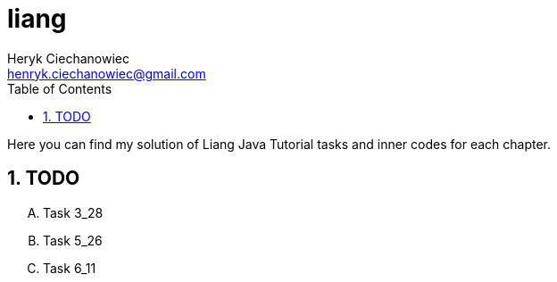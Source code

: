 


[.text-justify]
= liang
:reproducible:
:doctype: article
:author: Heryk Ciechanowiec
:email: henryk.ciechanowiec@gmail.com
:chapter-signifier:
:sectnums:
:sectnumlevels: 5
:sectanchors:
:toc: left
:toclevels: 5
:icons: font

Here you can find my solution of Liang Java Tutorial tasks and inner codes for each chapter.

== TODO
[upperalpha]
. Task 3_28
. Task 5_26
. Task 6_11
